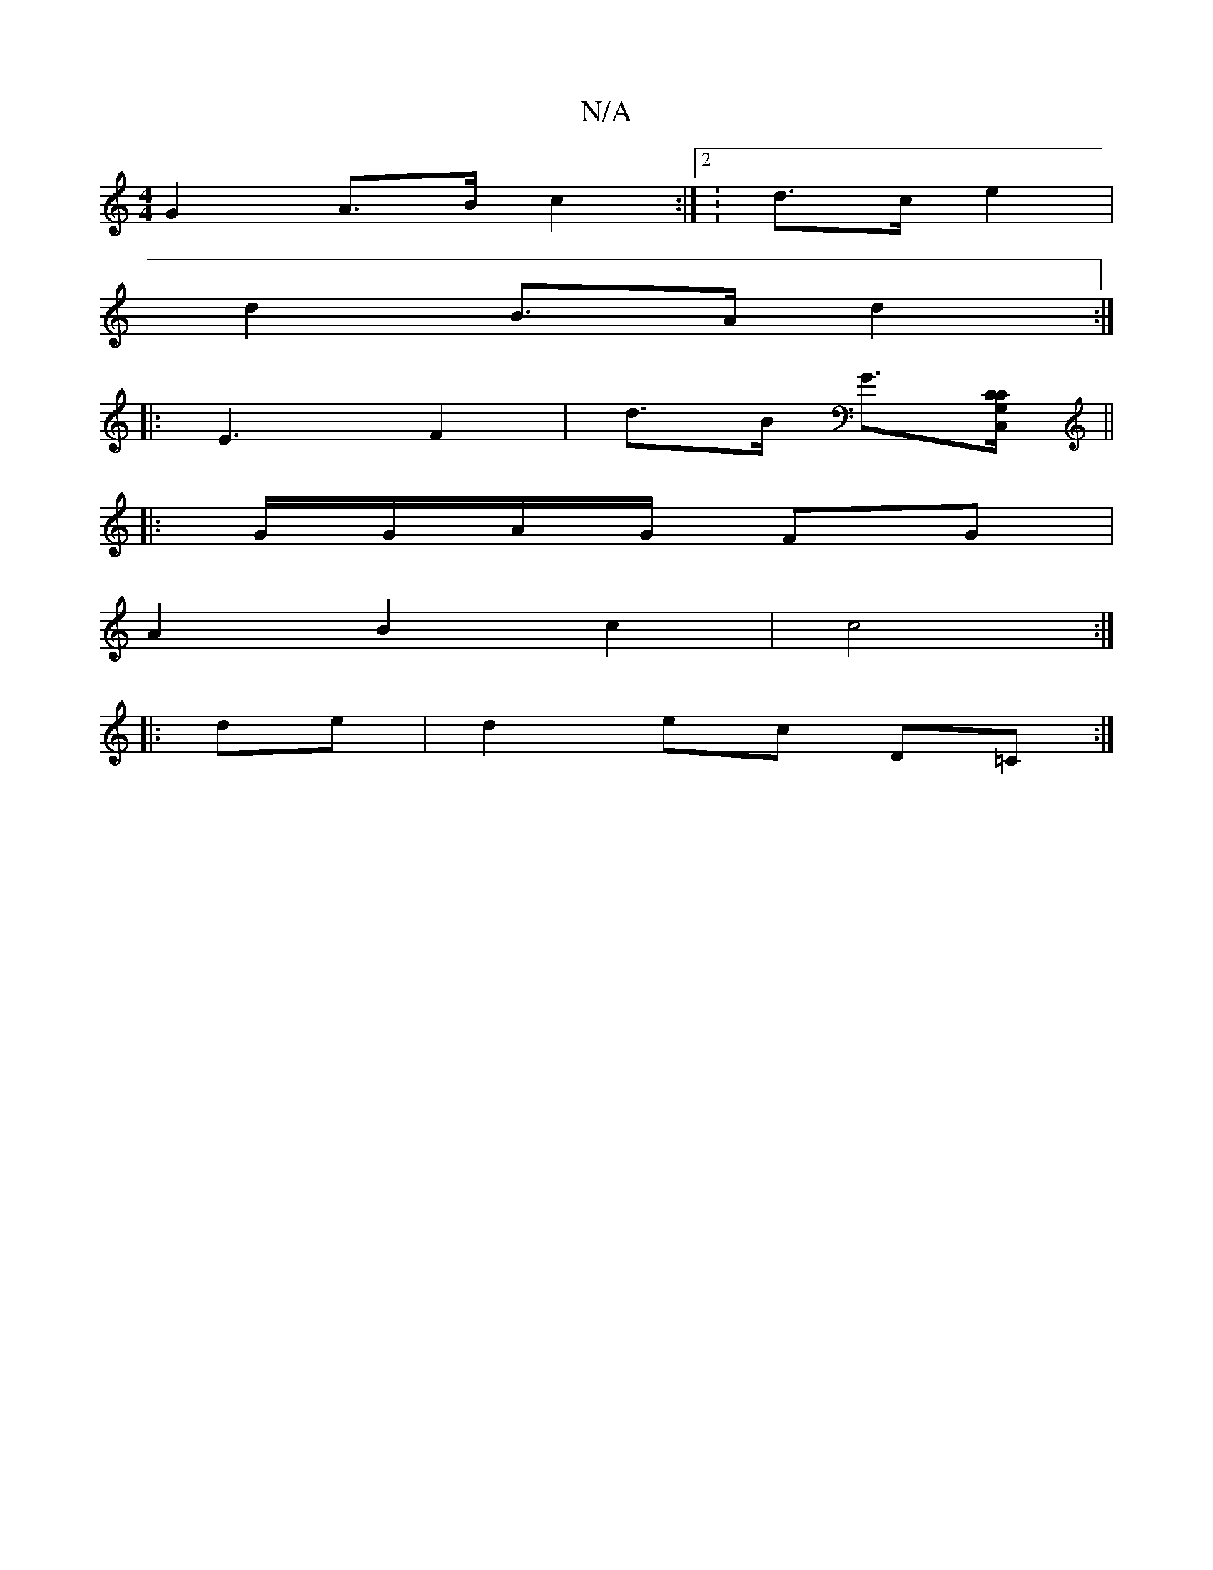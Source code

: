 X:1
T:N/A
M:4/4
R:N/A
K:Cmajor
 G2 A>B c2:|2 :d>c e2 |
d2 B>A d2:|
|: E3- F2 |d>B G>[G,>C C,C]||
|:G/G/A/G/ FG|
A2B2c2|c4:|
|:de|d2ec D=C:|

(3EFd e2A2 :|

E2G2||Bd c2 cAAc|
e3f ed d2|{g}dced cddc|Bcde fdcA|"D" E2 D2 F2d2:|

~a2fd 